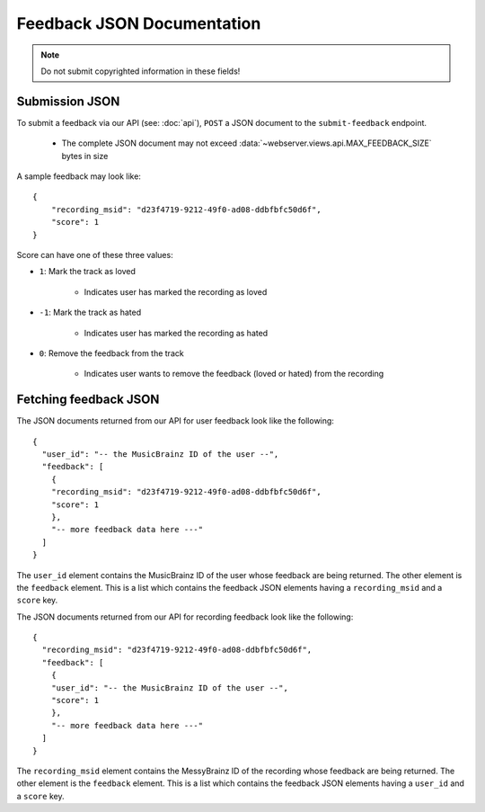 .. _feedback-json-doc:

Feedback JSON Documentation
===========================

.. note:: Do not submit copyrighted information in these fields!

Submission JSON
---------------

To submit a feedback via our API (see: :doc:`api`), ``POST`` a JSON document to
the ``submit-feedback`` endpoint.

   - The complete JSON document may not exceed :data:`~webserver.views.api.MAX_FEEDBACK_SIZE` 
     bytes in size


A sample feedback may look like::

    {
        "recording_msid": "d23f4719-9212-49f0-ad08-ddbfbfc50d6f",
        "score": 1
    }

Score can have one of these three values:

- ``1``: Mark the track as loved

   - Indicates user has marked the recording as loved

- ``-1``: Mark the track as hated

   - Indicates user has marked the recording as hated

- ``0``: Remove the feedback from the track

   - Indicates user wants to remove the feedback (loved or hated) from the recording


Fetching feedback JSON
----------------------

The JSON documents returned from our API for user feedback look like the following::

    {
      "user_id": "-- the MusicBrainz ID of the user --",
      "feedback": [
        {
        "recording_msid": "d23f4719-9212-49f0-ad08-ddbfbfc50d6f",
        "score": 1
        },
        "-- more feedback data here ---"
      ]
    }

The ``user_id`` element contains the MusicBrainz ID of the user whose feedback are
being returned. The other element is the ``feedback`` element. This is a list which contains
the feedback JSON elements having a ``recording_msid`` and a ``score`` key.

The JSON documents returned from our API for recording feedback look like the following::

    {
      "recording_msid": "d23f4719-9212-49f0-ad08-ddbfbfc50d6f",
      "feedback": [
        {
        "user_id": "-- the MusicBrainz ID of the user --",
        "score": 1
        },
        "-- more feedback data here ---"
      ]
    }

The ``recording_msid`` element contains the MessyBrainz ID of the recording 
whose feedback are being returned. The other element is the ``feedback`` element. 
This is a list which contains the feedback JSON elements having a ``user_id`` 
and a ``score`` key.
